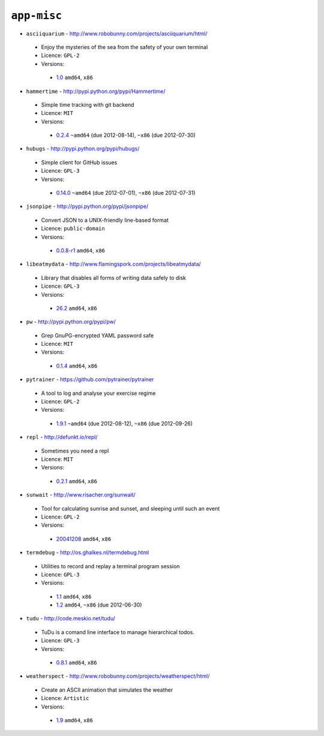 ``app-misc``
------------

* ``asciiquarium`` - http://www.robobunny.com/projects/asciiquarium/html/

 * Enjoy the mysteries of the sea from the safety of your own terminal
 * Licence: ``GPL-2``
 * Versions:

  * `1.0 <https://github.com/JNRowe/jnrowe-misc/blob/master/app-misc/asciiquarium/asciiquarium-1.0.ebuild>`__  ``amd64``, ``x86``

* ``hammertime`` - http://pypi.python.org/pypi/Hammertime/

 * Simple time tracking with git backend
 * Licence: ``MIT``
 * Versions:

  * `0.2.4 <https://github.com/JNRowe/jnrowe-misc/blob/master/app-misc/hammertime/hammertime-0.2.4.ebuild>`__  ``~amd64`` (due 2012-08-14), ``~x86`` (due 2012-07-30)

* ``hubugs`` - http://pypi.python.org/pypi/hubugs/

 * Simple client for GitHub issues
 * Licence: ``GPL-3``
 * Versions:

  * `0.14.0 <https://github.com/JNRowe/jnrowe-misc/blob/master/app-misc/hubugs/hubugs-0.14.0.ebuild>`__  ``~amd64`` (due 2012-07-01), ``~x86`` (due 2012-07-31)

* ``jsonpipe`` - http://pypi.python.org/pypi/jsonpipe/

 * Convert JSON to a UNIX-friendly line-based format
 * Licence: ``public-domain``
 * Versions:

  * `0.0.8-r1 <https://github.com/JNRowe/jnrowe-misc/blob/master/app-misc/jsonpipe/jsonpipe-0.0.8-r1.ebuild>`__  ``amd64``, ``x86``

* ``libeatmydata`` - http://www.flamingspork.com/projects/libeatmydata/

 * Library that disables all forms of writing data safely to disk
 * Licence: ``GPL-3``
 * Versions:

  * `26.2 <https://github.com/JNRowe/jnrowe-misc/blob/master/app-misc/libeatmydata/libeatmydata-26.2.ebuild>`__  ``amd64``, ``x86``

* ``pw`` - http://pypi.python.org/pypi/pw/

 * Grep GnuPG-encrypted YAML password safe
 * Licence: ``MIT``
 * Versions:

  * `0.1.4 <https://github.com/JNRowe/jnrowe-misc/blob/master/app-misc/pw/pw-0.1.4.ebuild>`__  ``amd64``, ``x86``

* ``pytrainer`` - https://github.com/pytrainer/pytrainer

 * A tool to log and analyse your exercise regime
 * Licence: ``GPL-2``
 * Versions:

  * `1.9.1 <https://github.com/JNRowe/jnrowe-misc/blob/master/app-misc/pytrainer/pytrainer-1.9.1.ebuild>`__  ``~amd64`` (due 2012-08-12), ``~x86`` (due 2012-09-26)

* ``repl`` - http://defunkt.io/repl/

 * Sometimes you need a repl
 * Licence: ``MIT``
 * Versions:

  * `0.2.1 <https://github.com/JNRowe/jnrowe-misc/blob/master/app-misc/repl/repl-0.2.1.ebuild>`__  ``amd64``, ``x86``

* ``sunwait`` - http://www.risacher.org/sunwait/

 * Tool for calculating sunrise and sunset, and sleeping until such an event
 * Licence: ``GPL-2``
 * Versions:

  * `20041208 <https://github.com/JNRowe/jnrowe-misc/blob/master/app-misc/sunwait/sunwait-20041208.ebuild>`__  ``amd64``, ``x86``

* ``termdebug`` - http://os.ghalkes.nl/termdebug.html

 * Utilities to record and replay a terminal program session
 * Licence: ``GPL-3``
 * Versions:

  * `1.1 <https://github.com/JNRowe/jnrowe-misc/blob/master/app-misc/termdebug/termdebug-1.1.ebuild>`__  ``amd64``, ``x86``
  * `1.2 <https://github.com/JNRowe/jnrowe-misc/blob/master/app-misc/termdebug/termdebug-1.2.ebuild>`__  ``amd64``, ``~x86`` (due 2012-06-30)

* ``tudu`` - http://code.meskio.net/tudu/

 * TuDu is a comand line interface to manage hierarchical todos.
 * Licence: ``GPL-3``
 * Versions:

  * `0.8.1 <https://github.com/JNRowe/jnrowe-misc/blob/master/app-misc/tudu/tudu-0.8.1.ebuild>`__  ``amd64``, ``x86``

* ``weatherspect`` - http://www.robobunny.com/projects/weatherspect/html/

 * Create an ASCII animation that simulates the weather
 * Licence: ``Artistic``
 * Versions:

  * `1.9 <https://github.com/JNRowe/jnrowe-misc/blob/master/app-misc/weatherspect/weatherspect-1.9.ebuild>`__  ``amd64``, ``x86``

